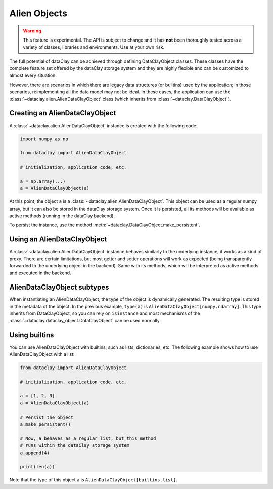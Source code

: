 Alien Objects
===============

.. warning::

    This feature is experimental. The API is subject to change and it has **not** been thoroughly tested
    across a variety of classes, libraries and environments. Use at your own risk.

The full potential of dataClay can be achieved through defining DataClayObject classes. These classes have
the complete feature set offered by the dataClay storage system and they are highly flexible and can be
customized to almost every situation.

However, there are scenarios in which there are legacy data structures (or builtins) used by the application;
in those scenarios, reimplementing all the data model may not be ideal. In these cases, the application can use the 
:class:`~dataclay.alien.AlienDataClayObject` class (which inherits from :class:`~dataclay.DataClayObject`).


Creating an AlienDataClayObject
-------------------------------

A :class:`~dataclay.alien.AlienDataClayObject` instance is created with the following code:

.. code-block:: python

    import numpy as np

    from dataclay import AlienDataClayObject

    # initialization, application code, etc.

    a = np.array(...)
    a = AlienDataClayObject(a)

At this point, the object ``a`` is a :class:`~dataclay.alien.AlienDataClayObject`. This object can be used as a regular numpy array, but
it can also be stored in the dataClay storage system. Once it is persisted, all its methods will be available
as active methods (running in the dataClay backend).

To persist the instance, use the method :meth:`~dataclay.DataClayObject.make_persistent`.

Using an AlienDataClayObject
-----------------------------

A :class:`~dataclay.alien.AlienDataClayObject` instance behaves similarly to the underlying instance, it works as a
kind of proxy. There are certain limitations, but most getter and setter operations will work as expected (being
transparently forwarded to the underlying object in the backend). Same with its methods, which will be interpreted as
active methods and executed in the backend.

AlienDataClayObject subtypes
----------------------------

When instantiating an AlienDataClayObject, the type of the object is dynamically generated. The resulting type is 
stored in the metadata of the object. In the previous example, ``type(a)`` is ``AlienDataClayObject[numpy.ndarray]``.
This type inherits from DataClayObject, so you can rely on ``isinstance`` and most mechanisms of the 
:class:`~dataclay.dataclay_object.DataClayObject` can be used normally.

Using builtins
--------------

You can use AlienDataClayObject with builtins, such as lists, dictionaries, etc. The following example shows how to use
AlienDataClayObject with a list:

.. code-block:: python

    from dataclay import AlienDataClayObject

    # initialization, application code, etc.

    a = [1, 2, 3]
    a = AlienDataClayObject(a)

    # Persist the object
    a.make_persistent()

    # Now, a behaves as a regular list, but this method 
    # runs within the dataClay storage system
    a.append(4)

    print(len(a))

Note that the type of this object ``a`` is ``AlienDataClayObject[builtins.list]``.
